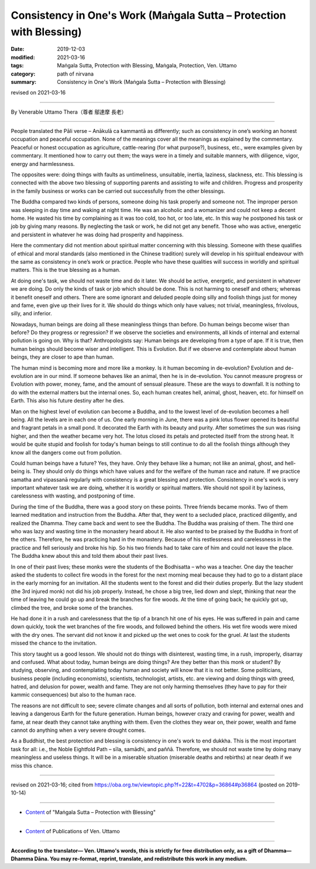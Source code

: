 ===============================================================================
Consistency in One's Work (Maṅgala Sutta – Protection with Blessing)
===============================================================================

:date: 2019-12-03
:modified: 2021-03-16
:tags: Maṅgala Sutta, Protection with Blessing, Maṅgala, Protection, Ven. Uttamo
:category: path of nirvana
:summary: Consistency in One's Work (Maṅgala Sutta – Protection with Blessing)

revised on 2021-03-16

------

By Venerable Uttamo Thera（尊者 鄔達摩 長老）

------

People translated the Pāli verse – Anākulā ca kammantā as differently; such as consistency in one’s working an honest occupation and peaceful occupation. None of the meanings cover all the meanings as explained by the commentary. Peaceful or honest occupation as agriculture, cattle-rearing (for what purpose?), business, etc., were examples given by commentary. It mentioned how to carry out them; the ways were in a timely and suitable manners, with diligence, vigor, energy and harmlessness.

The opposites were: doing things with faults as untimeliness, unsuitable, inertia, laziness, slackness, etc.  This blessing is connected with the above two blessing of supporting parents and assisting to wife and children. Progress and prosperity in the family business or works can be carried out successfully from the other blessings.

The Buddha compared two kinds of persons, someone doing his task properly and someone not. The improper person was sleeping in day time and waking at night time. He was an alcoholic and a womanizer and could not keep a decent home. He wasted his time by complaining as it was too cold, too hot, or too late, etc. In this way he postponed his task or job by giving many reasons. By neglecting the task or work, he did not get any benefit. Those who was active, energetic and persistent in whatever he was doing had prosperity and happiness.

Here the commentary did not mention about spiritual matter concerning with this blessing. Someone with these qualifies of ethical and moral standards (also mentioned in the Chinese tradition) surely will develop in his spiritual endeavour with the same as consistency in one’s work or practice. People who have these qualities will success in worldly and spiritual matters. This is the true blessing as a human.

At doing one's task, we should not waste time and do it later. We should be active, energetic, and persistent in whatever we are doing. Do only the kinds of task or job which should be done. This is not harming to oneself and others; whereas it benefit oneself and others. There are some ignorant and deluded people doing silly and foolish things just for money and fame, even give up their lives for it. We should do things which only have values; not trivial, meaningless, frivolous, silly, and inferior.

Nowadays, human beings are doing all these meaningless things than before. Do human beings become wiser than before? Do they progress or regression? If we observe the societies and environments, all kinds of internal and external pollution is going on. Why is that? Anthropologists say: Human beings are developing from a type of ape. If it is true, then human beings should become wiser and intelligent. This is Evolution. But if we observe and contemplate about human beings, they are closer to ape than human.

The human mind is becoming more and more like a monkey. Is it human becoming in de-evolution? Evolution and de-evolution are in our mind. If someone behaves like an animal, then he is in de-evolution. You cannot measure progress or Evolution with power, money, fame, and the amount of sensual pleasure. These are the ways to downfall. It is nothing to do with the external matters but the internal ones. So, each human creates hell, animal, ghost, heaven, etc. for himself on Earth. This also his future destiny after he dies.

Man on the highest level of evolution can become a Buddha, and to the lowest level of de-evolution becomes a hell being. All the levels are in each one of us. One early morning in June, there was a pink lotus flower opened its beautiful and fragrant petals in a small pond. It decorated the Earth with its beauty and purity. After sometimes the sun was rising higher, and then the weather became very hot. The lotus closed its petals and protected itself from the strong heat. It would be quite stupid and foolish for today's human beings to still continue to do all the foolish things although they know all the dangers come out from pollution.

Could human beings have a future? Yes, they have. Only they behave like a human; not like an animal, ghost, and  hell-being is. They should only do things which have values and for the welfare of the human race and nature. If we practice samatha and vipassanā regularly with consistency is a great blessing and protection. Consistency in one's work is very important whatever task we are doing, whether it is worldly or spiritual matters. We should not spoil it by laziness, carelessness with wasting, and postponing of time.

During the time of the Buddha, there was a good story on these points. Three friends became monks. Two of them learned meditation and instruction from the Buddha. After that, they went to a secluded place, practiced diligently, and realized the Dhamma. They came back and went to see the Buddha. The Buddha was praising of them. The third one who was lazy and wasting time in the monastery heard about it. He also wanted to be praised by the Buddha in front of the others. Therefore, he was practicing hard in the monastery. Because of his restlessness and carelessness in the practice and fell seriously and broke his hip. So his two friends had to take care of him and could not leave the place. The Buddha knew about this and told them about their past lives.

In one of their past lives; these monks were the students of the Bodhisatta – who was a teacher. One day the teacher asked the students to collect fire woods in the forest for the next morning meal because they had to go to a distant place in the early morning for an invitation. All the students went to the forest and did their duties properly. But the lazy student (the 3rd injured monk) not did his job properly. Instead, he chose a big tree, lied down and slept, thinking that near the time of leaving he could go up and break the branches for fire woods. At the time of going back; he quickly got up, climbed the tree, and broke some of the branches.

He had done it in a rush and carelessness that the tip of a branch hit one of his eyes. He was suffered in pain and came down quickly, took the wet branches of the fire woods, and followed behind the others. His wet fire woods were mixed with the dry ones. The servant did not know it and picked up the wet ones to cook for the gruel. At last the students missed the chance to the invitation.

This story taught us a good lesson. We should not do things with disinterest, wasting time, in a rush, improperly, disarray and confused. What about today, human beings are doing things? Are they better than this monk or student? By studying, observing, and contemplating today human and society will know that it is not better. Some politicians, business people (including economists), scientists, technologist, artists, etc. are viewing and doing things with greed, hatred, and delusion for power, wealth and fame. They are not only harming themselves (they have to pay for their kammic consequences) but also to the human race.

The reasons are not difficult to see; severe climate changes and all sorts of pollution, both internal and external ones and leaving a dangerous Earth for the future generation. Human beings, however crazy and craving for power, wealth and fame, at near death they cannot take anything with them. Even the clothes they wear on, their power, wealth and fame cannot do anything when a very severe drought comes.

As a Buddhist, the best protection and blessing is consistency in one's work to end dukkha. This is the most important task for all: i.e., the Noble Eightfold Path – sīla, samādhi, and paññā. Therefore, we should not waste time by doing many meaningless and useless things. It will be in a miserable situation (miserable deaths and rebirths) at near death if we miss this chance.

------

revised on 2021-03-16; cited from https://oba.org.tw/viewtopic.php?f=22&t=4702&p=36864#p36864 (posted on 2019-10-14)

------

- `Content <{filename}content-of-protection-with-blessings%zh.rst>`__ of "Maṅgala Sutta – Protection with Blessing"

------

- `Content <{filename}../publication-of-ven-uttamo%zh.rst>`__ of Publications of Ven. Uttamo

------

**According to the translator— Ven. Uttamo's words, this is strictly for free distribution only, as a gift of Dhamma—Dhamma Dāna. You may re-format, reprint, translate, and redistribute this work in any medium.**

..
  2021-03-16 rev. proofread by bhante
  03-24 rev. the 2nd proofread by bhante
  2020-02-27 add & rev. proofread for-2nd-proved-by-bhante
  2019-12-03  create rst